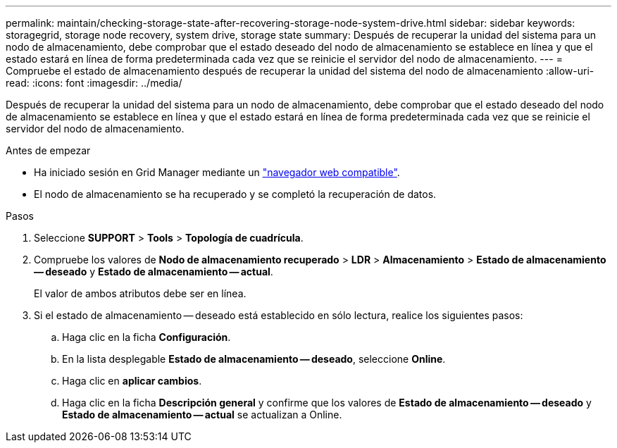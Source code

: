 ---
permalink: maintain/checking-storage-state-after-recovering-storage-node-system-drive.html 
sidebar: sidebar 
keywords: storagegrid, storage node recovery, system drive, storage state 
summary: Después de recuperar la unidad del sistema para un nodo de almacenamiento, debe comprobar que el estado deseado del nodo de almacenamiento se establece en línea y que el estado estará en línea de forma predeterminada cada vez que se reinicie el servidor del nodo de almacenamiento. 
---
= Compruebe el estado de almacenamiento después de recuperar la unidad del sistema del nodo de almacenamiento
:allow-uri-read: 
:icons: font
:imagesdir: ../media/


[role="lead"]
Después de recuperar la unidad del sistema para un nodo de almacenamiento, debe comprobar que el estado deseado del nodo de almacenamiento se establece en línea y que el estado estará en línea de forma predeterminada cada vez que se reinicie el servidor del nodo de almacenamiento.

.Antes de empezar
* Ha iniciado sesión en Grid Manager mediante un link:../admin/web-browser-requirements.html["navegador web compatible"].
* El nodo de almacenamiento se ha recuperado y se completó la recuperación de datos.


.Pasos
. Seleccione *SUPPORT* > *Tools* > *Topología de cuadrícula*.
. Compruebe los valores de *Nodo de almacenamiento recuperado* > *LDR* > *Almacenamiento* > *Estado de almacenamiento -- deseado* y *Estado de almacenamiento -- actual*.
+
El valor de ambos atributos debe ser en línea.

. Si el estado de almacenamiento -- deseado está establecido en sólo lectura, realice los siguientes pasos:
+
.. Haga clic en la ficha *Configuración*.
.. En la lista desplegable *Estado de almacenamiento -- deseado*, seleccione *Online*.
.. Haga clic en *aplicar cambios*.
.. Haga clic en la ficha *Descripción general* y confirme que los valores de *Estado de almacenamiento -- deseado* y *Estado de almacenamiento -- actual* se actualizan a Online.



